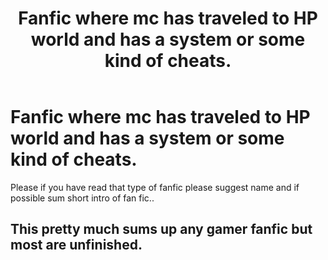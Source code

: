 #+TITLE: Fanfic where mc has traveled to HP world and has a system or some kind of cheats.

* Fanfic where mc has traveled to HP world and has a system or some kind of cheats.
:PROPERTIES:
:Author: Overlord02341
:Score: 1
:DateUnix: 1607624692.0
:DateShort: 2020-Dec-10
:FlairText: Prompt
:END:
Please if you have read that type of fanfic please suggest name and if possible sum short intro of fan fic..


** This pretty much sums up any gamer fanfic but most are unfinished.
:PROPERTIES:
:Author: Glassjoe1337
:Score: 3
:DateUnix: 1607628129.0
:DateShort: 2020-Dec-10
:END:
